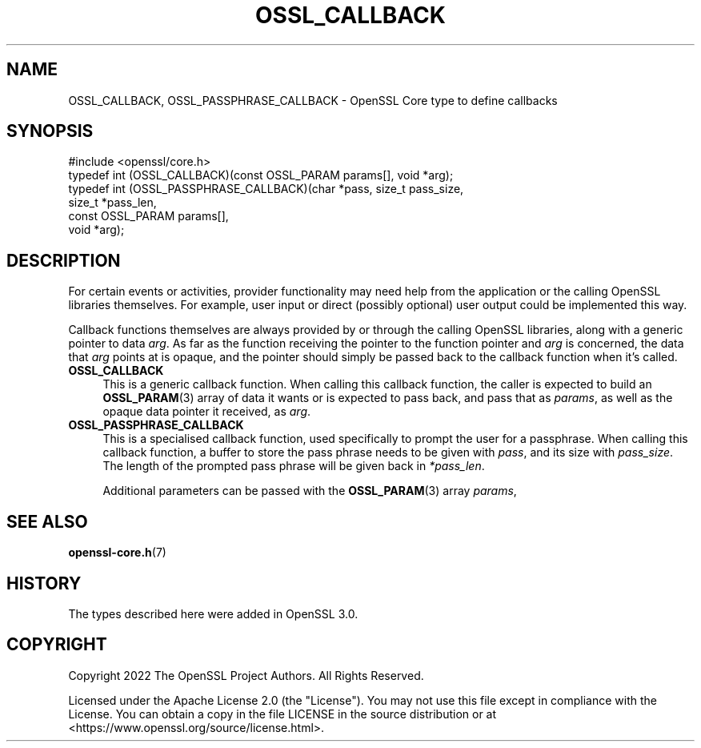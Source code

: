 .\"	$NetBSD: OSSL_CALLBACK.3,v 1.6 2025/04/16 15:23:15 christos Exp $
.\"
.\" -*- mode: troff; coding: utf-8 -*-
.\" Automatically generated by Pod::Man 5.01 (Pod::Simple 3.43)
.\"
.\" Standard preamble:
.\" ========================================================================
.de Sp \" Vertical space (when we can't use .PP)
.if t .sp .5v
.if n .sp
..
.de Vb \" Begin verbatim text
.ft CW
.nf
.ne \\$1
..
.de Ve \" End verbatim text
.ft R
.fi
..
.\" \*(C` and \*(C' are quotes in nroff, nothing in troff, for use with C<>.
.ie n \{\
.    ds C` ""
.    ds C' ""
'br\}
.el\{\
.    ds C`
.    ds C'
'br\}
.\"
.\" Escape single quotes in literal strings from groff's Unicode transform.
.ie \n(.g .ds Aq \(aq
.el       .ds Aq '
.\"
.\" If the F register is >0, we'll generate index entries on stderr for
.\" titles (.TH), headers (.SH), subsections (.SS), items (.Ip), and index
.\" entries marked with X<> in POD.  Of course, you'll have to process the
.\" output yourself in some meaningful fashion.
.\"
.\" Avoid warning from groff about undefined register 'F'.
.de IX
..
.nr rF 0
.if \n(.g .if rF .nr rF 1
.if (\n(rF:(\n(.g==0)) \{\
.    if \nF \{\
.        de IX
.        tm Index:\\$1\t\\n%\t"\\$2"
..
.        if !\nF==2 \{\
.            nr % 0
.            nr F 2
.        \}
.    \}
.\}
.rr rF
.\" ========================================================================
.\"
.IX Title "OSSL_CALLBACK 3"
.TH OSSL_CALLBACK 3 2025-02-11 3.0.16 OpenSSL
.\" For nroff, turn off justification.  Always turn off hyphenation; it makes
.\" way too many mistakes in technical documents.
.if n .ad l
.nh
.SH NAME
OSSL_CALLBACK, OSSL_PASSPHRASE_CALLBACK \- OpenSSL Core type to define callbacks
.SH SYNOPSIS
.IX Header "SYNOPSIS"
.Vb 6
\& #include <openssl/core.h>
\& typedef int (OSSL_CALLBACK)(const OSSL_PARAM params[], void *arg);
\& typedef int (OSSL_PASSPHRASE_CALLBACK)(char *pass, size_t pass_size,
\&                                        size_t *pass_len,
\&                                        const OSSL_PARAM params[],
\&                                        void *arg);
.Ve
.SH DESCRIPTION
.IX Header "DESCRIPTION"
For certain events or activities, provider functionality may need help from
the application or the calling OpenSSL libraries themselves.  For example,
user input or direct (possibly optional) user output could be implemented
this way.
.PP
Callback functions themselves are always provided by or through the calling
OpenSSL libraries, along with a generic pointer to data \fIarg\fR.  As far as
the function receiving the pointer to the function pointer and \fIarg\fR is
concerned, the data that \fIarg\fR points at is opaque, and the pointer should
simply be passed back to the callback function when it's called.
.IP \fBOSSL_CALLBACK\fR 4
.IX Item "OSSL_CALLBACK"
This is a generic callback function.  When calling this callback function,
the caller is expected to build an \fBOSSL_PARAM\fR\|(3) array of data it wants or
is expected to pass back, and pass that as \fIparams\fR, as well as the opaque
data pointer it received, as \fIarg\fR.
.IP \fBOSSL_PASSPHRASE_CALLBACK\fR 4
.IX Item "OSSL_PASSPHRASE_CALLBACK"
This is a specialised callback function, used specifically to prompt the
user for a passphrase.  When calling this callback function, a buffer to
store the pass phrase needs to be given with \fIpass\fR, and its size with
\&\fIpass_size\fR.  The length of the prompted pass phrase will be given back in
\&\fI*pass_len\fR.
.Sp
Additional parameters can be passed with the \fBOSSL_PARAM\fR\|(3) array \fIparams\fR,
.SH "SEE ALSO"
.IX Header "SEE ALSO"
\&\fBopenssl\-core.h\fR\|(7)
.SH HISTORY
.IX Header "HISTORY"
The types described here were added in OpenSSL 3.0.
.SH COPYRIGHT
.IX Header "COPYRIGHT"
Copyright 2022 The OpenSSL Project Authors. All Rights Reserved.
.PP
Licensed under the Apache License 2.0 (the "License").  You may not use
this file except in compliance with the License.  You can obtain a copy
in the file LICENSE in the source distribution or at
<https://www.openssl.org/source/license.html>.
